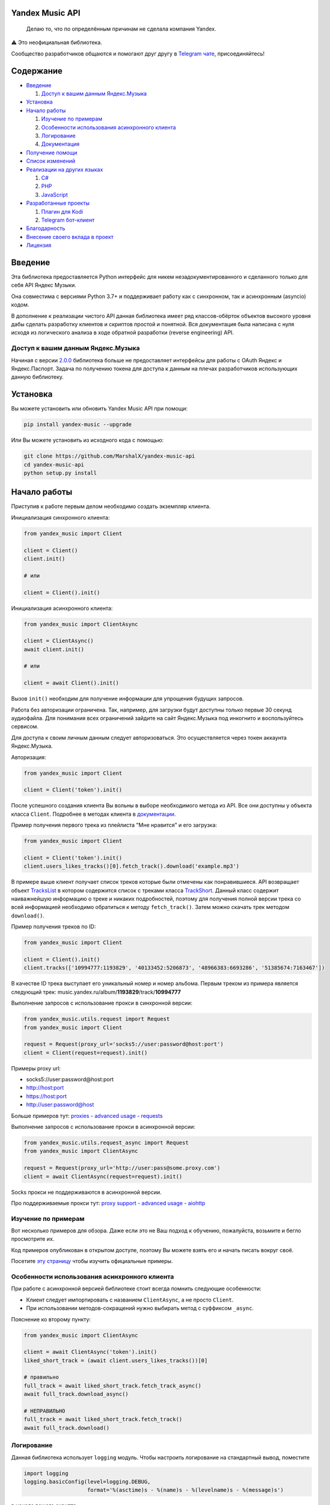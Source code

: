 ================
Yandex Music API
================

    Делаю то, что по определённым причинам не сделала компания Yandex.

⚠️ Это неофициальная библиотека.

Сообщество разработчиков общаются и помогают друг другу
в `Telegram чате <https://t.me/yandex_music_api>`_, присоединяйтесь!

.. image:: https://img.shields.io/badge/python-3.7+-blue.svg
   :target: https://pypi.org/project/yandex-music/
   :alt: Поддерживаемые Python версии

.. image:: https://codecov.io/gh/MarshalX/yandex-music-api/branch/main/graph/badge.svg
   :target: https://codecov.io/gh/MarshalX/yandex-music-api
   :alt: Покрытие кода тестами

.. image:: https://api.codacy.com/project/badge/Grade/27011a5a8d9f4b278d1bfe2fe8725fed
   :target: https://www.codacy.com/manual/MarshalX/yandex-music-api
   :alt: Качество кода

.. image:: https://github.com/MarshalX/yandex-music-api/actions/workflows/pytest_full.yml/badge.svg
   :target: https://github.com/MarshalX/yandex-music-api/actions/workflows/pytest_full.yml
   :alt: Статус тестов

.. image:: https://readthedocs.org/projects/yandex-music/badge/?version=latest
   :target: https://yandex-music.readthedocs.io/en/latest/?badge=latest
   :alt: Статус документации

.. image:: https://img.shields.io/badge/license-LGPLv3-lightgrey.svg
   :target: https://www.gnu.org/licenses/lgpl-3.0.html
   :alt: Лицензия LGPLv3


==========
Содержание
==========

- `Введение`_

  #. `Доступ к вашим данным Яндекс.Музыка`_

- `Установка`_

- `Начало работы`_

  #. `Изучение по примерам`_

  #. `Особенности использования асинхронного клиента`_

  #. `Логирование`_

  #. `Документация`_

- `Получение помощи`_

- `Список изменений`_

- `Реализации на других языках`_

  #. `C#`_

  #. `PHP`_

  #. `JavaScript`_

- `Разработанные проекты`_

  #. `Плагин для Kodi`_

  #. `Telegram бот-клиент`_

- `Благодарность`_

- `Внесение своего вклада в проект`_

- `Лицензия`_

========
Введение
========

Эта библиотека предоставляется Python интерфейс для никем
незадокументированного и сделанного только для себя API Яндекс Музыки.

Она совместима с версиями Python 3.7+ и поддерживает работу как с синхронном,
так и асинхронным (asyncio) кодом.

В дополнение к реализации чистого API данная библиотека имеет ряд
классов-обёрток объектов высокого уровня дабы сделать разработку клиентов
и скриптов простой и понятной. Вся документация была написана с нуля исходя
из логического анализа в ходе обратной разработки (reverse engineering) API.

-----------------------------------
Доступ к вашим данным Яндекс.Музыка
-----------------------------------

Начиная с версии `2.0.0 <https://github.com/MarshalX/yandex-music-api/blob/main/CHANGES.rst#%D0%B2%D0%B5%D1%80%D1%81%D0%B8%D1%8F-200>`_ библиотека больше не предоставляет интерфейсы для работы
с OAuth Яндекс и Яндекс.Паспорт. Задача по получению токена для доступа к данным
на плечах разработчиков использующих данную библиотеку.

=========
Установка
=========

Вы можете установить или обновить Yandex Music API при помощи:

.. code:: shell

    pip install yandex-music --upgrade

Или Вы можете установить из исходного кода с помощью:

.. code:: shell

    git clone https://github.com/MarshalX/yandex-music-api
    cd yandex-music-api
    python setup.py install

=============
Начало работы
=============

Приступив к работе первым делом необходимо создать экземпляр клиента.

Инициализация синхронного клиента:

.. code:: python

    from yandex_music import Client

    client = Client()
    client.init()

    # или

    client = Client().init()

Инициализация асинхронного клиента:

.. code:: python

    from yandex_music import ClientAsync

    client = ClientAsync()
    await client.init()

    # или

    client = await Client().init()

Вызов ``init()`` необходим для получение информации для упрощения будущих запросов.

Работа без авторизации ограничена. Так, например, для загрузки будут доступны
только первые 30 секунд аудиофайла. Для понимания всех ограничений зайдите на
сайт Яндекс.Музыка под инкогнито и воспользуйтесь сервисом.

Для доступа к своим личным данным следует авторизоваться.
Это осуществляется через токен аккаунта Яндекс.Музыка.

Авторизация:

.. code:: python

    from yandex_music import Client

    client = Client('token').init()

После успешного создания клиента Вы вольны в выборе необходимого метода
из API. Все они доступны у объекта класса ``Client``. Подробнее в методах клиента
в `документации <https://yandex-music.readthedocs.io/en/latest/yandex_music.client.html>`_.

Пример получения первого трека из плейлиста "Мне нравится" и его загрузка:

.. code:: python

    from yandex_music import Client

    client = Client('token').init()
    client.users_likes_tracks()[0].fetch_track().download('example.mp3')

В примере выше клиент получает список треков которые были отмечены как
понравившиеся. API возвращает объект
`TracksList <https://yandex-music.readthedocs.io/en/latest/yandex_music.tracks_list.html>`_
в котором содержится список с треками класса
`TrackShort <https://yandex-music.readthedocs.io/en/latest/yandex_music.track_short.html>`_.
Данный класс содержит наиважнейшую информацию о треке и никаких подробностей,
поэтому для получения полной версии трека со всей информацией необходимо
обратиться к методу ``fetch_track()``. Затем можно скачать трек методом ``download()``.

Пример получения треков по ID:

.. code:: python

    from yandex_music import Client

    client = Client().init()
    client.tracks(['10994777:1193829', '40133452:5206873', '48966383:6693286', '51385674:7163467'])

В качестве ID трека выступает его уникальный номер и номер альбома.
Первым треком из примера является следующий трек:
music.yandex.ru/album/**1193829**/track/**10994777**

Выполнение запросов с использование прокси в синхронной версии:

.. code:: python

    from yandex_music.utils.request import Request
    from yandex_music import Client

    request = Request(proxy_url='socks5://user:password@host:port')
    client = Client(request=request).init()

Примеры proxy url:

- socks5://user:password@host:port
- http://host:port
- https://host:port
- http://user:password@host

Больше примеров тут: `proxies - advanced usage - requests <https://2.python-requests.org/en/master/user/advanced/#proxies>`_

Выполнение запросов с использование прокси в асинхронной версии:

.. code:: python

    from yandex_music.utils.request_async import Request
    from yandex_music import ClientAsync

    request = Request(proxy_url='http://user:pass@some.proxy.com')
    client = await ClientAsync(request=request).init()

Socks прокси не поддерживаются в асинхронной версии.

Про поддерживаемые прокси тут: `proxy support - advanced usage - aiohttp <https://docs.aiohttp.org/en/stable/client_advanced.html#proxy-support>`_

--------------------
Изучение по примерам
--------------------

Вот несколько примеров для обзора. Даже если это не Ваш подход к
обучению, пожалуйста, возьмите и бегло просмотрите их.

Код примеров опубликован в открытом доступе, поэтому
Вы можете взять его и начать писать вокруг своё.

Посетите `эту страницу <https://github.com/MarshalX/yandex-music-api/blob/main/examples/>`_
чтобы изучить официальные примеры.

----------------------------------------------
Особенности использования асинхронного клиента
----------------------------------------------

При работе с асинхронной версией библиотеке стоит всегда помнить
следующие особенности:

- Клиент следует импортировать с названием ``ClientAsync``, а не просто ``Client``.
- При использовании методов-сокращений нужно выбирать метод с суффиксом ``_async``.

Пояснение ко второму пункту:

.. code:: python

    from yandex_music import ClientAsync

    client = await ClientAsync('token').init()
    liked_short_track = (await client.users_likes_tracks())[0]

    # правильно
    full_track = await liked_short_track.fetch_track_async()
    await full_track.download_async()

    # НЕПРАВИЛЬНО
    full_track = await liked_short_track.fetch_track()
    await full_track.download()

-----------
Логирование
-----------

Данная библиотека использует ``logging`` модуль. Чтобы настроить логирование на
стандартный вывод, поместите

.. code:: python

    import logging
    logging.basicConfig(level=logging.DEBUG,
                        format='%(asctime)s - %(name)s - %(levelname)s - %(message)s')

в начало вашего скрипта.

Вы также можете использовать логирование в вашем приложении, вызвав
``logging.getLogger()`` и установить уровень какой Вы хотите:

.. code:: python

    logger = logging.getLogger()
    logger.setLevel(logging.INFO)

Если Вы хотите ``DEBUG`` логирование:

.. code:: python

    logger.setLevel(logging.DEBUG)

============
Документация
============

Документация ``yandex-music-api`` расположена на
`readthedocs.io <https://yandex-music.readthedocs.io/>`_.
Вашей отправной точкой должен быть класс ``Client``, а точнее его методы.
Именно они выполняют все
запросы на API и возвращают Вам готовые объекты.
`Класс Client на readthedocs.io <https://yandex-music.readthedocs.io/en/latest/yandex_music.client.html>`_.

================
Получение помощи
================

Получить помощь можно несколькими путями:

- Задать вопрос в `Telegram чате <https://t.me/yandex_music_api>`_, где мы помогаем друг другу, присоединяйтесь!
- Сообщить о баге можно `создав Bug Report <https://github.com/MarshalX/yandex-music-api/issues/new?assignees=MarshalX&labels=bug&template=bug-report.md&title=>`_.
- Предложить новую фичу или задать вопрос можно `создав discussion <https://github.com/MarshalX/yandex-music-api/discussions/new>`_.
- Найти ответ на вопрос в `документации библиотеки <https://yandex-music.readthedocs.io/en/latest/>`_.

================
Список изменений
================

Весь список изменений ведётся в файле `CHANGES.rst <https://github.com/MarshalX/yandex-music-api/blob/main/CHANGES.rst>`_.


===========================
Реализации на других языках
===========================

--
C#
--

Реализация с совершенно другим подходом, так как используется API для frontend'a,
а не мобильных и десктопных приложений:
`Winster332/Yandex.Music.Api <https://github.com/Winster332/Yandex.Music.Api>`_.

`@Winster332 <https://github.com/Winster332>`_ не сильно проявляет активность,
но существует форк, который продолжил начатое. Эндпоинты изменены с фронтовых на
мобильные: `K1llMan/Yandex.Music.Api <https://github.com/K1llMan/Yandex.Music.Api>`_.

---
PHP
---

Частично переписанная текущая библиотека на PHP:
`LuckyWins/yandex-music-api <https://github.com/LuckyWins/yandex-music-api>`_.

----------
JavaScript
----------

API wrapper на Node.JS. Не обновлялся больше двух лет:
`itsmepetrov/yandex-music-api <https://github.com/itsmepetrov/yandex-music-api>`_.
Продолжение разработки заброшенной библиотеки: `kontsevoye/ym-api <https://github.com/kontsevoye/ym-api>`_.

=====================
Разработанные проекты
=====================

---------------
Плагин для Kodi
---------------

Плагин может проигрывать пользовательские плейлисты и плейлисты Яндекса, поиск
по Яндекс Музыке, радио.

Сайт проекта: `ymkodi.ru <https://ymkodi.ru/>`_.
Исходный код: `kodi.plugin.yandex-music  <https://github.com/Angel777d/kodi.plugin.yandex-music>`_.
Автор: `@Angel777d <https://github.com/Angel777d>`_.

.. image:: https://raw.githubusercontent.com/Angel777d/kodi.plugin.yandex-music/master/assets/img/kody_yandex_music_plugin.png
   :target: https://ymkodi.ru/
   :alt: Плагин для Kodi

-------------------
Telegram бот-клиент
-------------------

Неофициальный бот. Умные и ваши плейлисты, понравившиеся треки. Лайки, дизлайки, текста песен,
поиск, распознавание песен, похожие треки! Полноценный клиент на базе мессенджера.

Сайт проекта: `music-yandex-bot.ru <https://music-yandex-bot.ru/>`_.
Бот в Telegram: `@music_yandex_bot <https://t.me/music_yandex_bot>`_.
Автор: `@MarshalX <https://github.com/MarshalX>`_.

Статья на habr.com с описанием реализации: `Под капотом бота-клиента Яндекс.Музыки <https://habr.com/ru/post/487428/>`_.

.. image:: https://hsto.org/webt/uv/4s/a3/uv4sa3pslohuzlmuzrjzteju2dk.png
   :target: https://music-yandex-bot.ru/
   :alt: Telegram бот-клиент

-------------------
YMAudio: Консольный ncurses-клиент
-------------------

Основан на libvlc, имеет весь основной функционал сервиса.
Тесно интегрируется с Linux, также работает под Windows.

Репозиторий: `egormanga/YMAudio <https://github.com/egormanga/YMAudio>`_.
Пакет в AUR: `ymaudio-git <https://aur.archlinux.org/packages/ymaudio-git>`_.
Автор: `@egormanga <https://github.com/egormanga>`_.

=============
Благодарность
=============

Спасибо разработчикам ``python-telegram-bot``. Выбрал Вас в качестве примера.

===============================
Внесение своего вклада в проект
===============================

Внесение своего вклада максимально приветствуется! Есть перечень пунктов,
который стоит соблюдать. Каждый пункт перечня расписан в `CONTRIBUTING.md <https://github.com/MarshalX/yandex-music-api/blob/main/CONTRIBUTING.md>`_.

Вы можете помочь и сообщив о `баге <https://github.com/MarshalX/yandex-music-api/issues/new?assignees=MarshalX&labels=bug&template=bug-report.md&title=>`_
или о `новом поле пришедшем от API <https://github.com/MarshalX/yandex-music-api/issues/new?assignees=&labels=feature&template=found-unknown-fields.md&title=%D0%9D%D0%BE%D0%B2%D0%BE%D0%B5+%D0%BD%D0%B5%D0%B8%D0%B7%D0%B2%D0%B5%D1%81%D1%82%D0%BD%D0%BE%D0%B5+%D0%BF%D0%BE%D0%BB%D0%B5+%D0%BE%D1%82+API>`_.

========
Лицензия
========

Вы можете копировать, распространять и модифицировать программное обеспечение
при условии, что модификации описаны и лицензированы бесплатно в соответствии
с  `LGPL-3 <https://www.gnu.org/licenses/lgpl-3.0.html>`_. Произведения
производных (включая модификации или что-либо статически связанное с библиотекой)
могут распространяться только в соответствии с  LGPL-3, но приложения, которые
используют библиотеку, необязательно.
